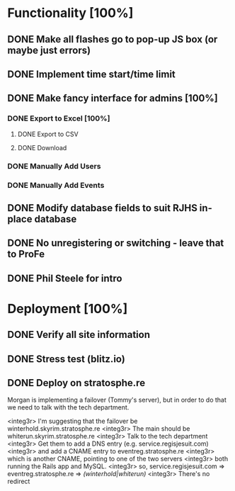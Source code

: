 * Functionality [100%]
** DONE Make all flashes go to pop-up JS box (or maybe just errors)
** DONE Implement time start/time limit
** DONE Make fancy interface for admins [100%]
*** DONE Export to Excel [100%]
**** DONE Export to CSV
**** DONE Download
*** DONE Manually Add Users
*** DONE Manually Add Events
** DONE Modify database fields to suit RJHS in-place database
** DONE No unregistering or switching - leave that to ProFe
** DONE Phil Steele for intro
   
* Deployment [100%]
** DONE Verify all site information
** DONE Stress test (blitz.io)
** DONE Deploy on stratosphe.re
   
Morgan is implementing a failover (Tommy's server), but in order to do that
we need to talk with the tech department.

<integ3r> I'm suggesting that the failover be winterhold.skyrim.stratosphe.re
<integ3r> The main should be whiterun.skyrim.stratosphe.re
<integ3r> Talk to the tech department
<integ3r> Get them to add a DNS entry (e.g. service.regisjesuit.com)
<integ3r> and add a CNAME entry to eventreg.stratosphe.re
<integ3r> which is another CNAME, pointing to one of the two servers
<integ3r> both running the Rails app and MySQL.
<integ3r> so, service.regisjesuit.com => eventreg.stratosphe.re => /(winterhold|whiterun)/
<integ3r> There's no redirect
